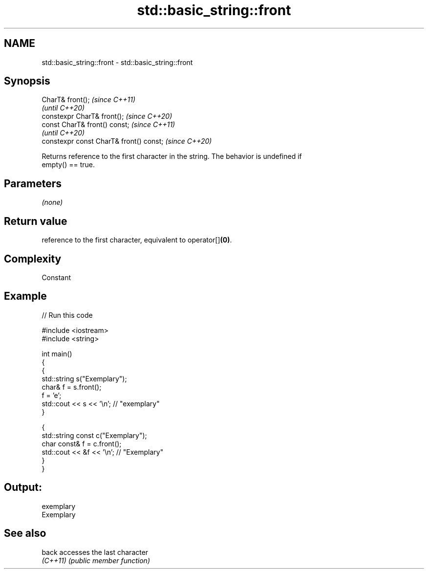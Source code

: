 .TH std::basic_string::front 3 "2021.11.17" "http://cppreference.com" "C++ Standard Libary"
.SH NAME
std::basic_string::front \- std::basic_string::front

.SH Synopsis
   CharT& front();                        \fI(since C++11)\fP
                                          \fI(until C++20)\fP
   constexpr CharT& front();              \fI(since C++20)\fP
   const CharT& front() const;            \fI(since C++11)\fP
                                          \fI(until C++20)\fP
   constexpr const CharT& front() const;  \fI(since C++20)\fP

   Returns reference to the first character in the string. The behavior is undefined if
   empty() == true.

.SH Parameters

   \fI(none)\fP

.SH Return value

   reference to the first character, equivalent to operator[]\fB(0)\fP.

.SH Complexity

   Constant

.SH Example


// Run this code

 #include <iostream>
 #include <string>

 int main()
 {
   {
     std::string s("Exemplary");
     char& f = s.front();
     f = 'e';
     std::cout << s << '\\n'; // "exemplary"
   }

   {
     std::string const c("Exemplary");
     char const& f = c.front();
     std::cout << &f << '\\n'; // "Exemplary"
   }
 }

.SH Output:

 exemplary
 Exemplary

.SH See also

   back    accesses the last character
   \fI(C++11)\fP \fI(public member function)\fP
